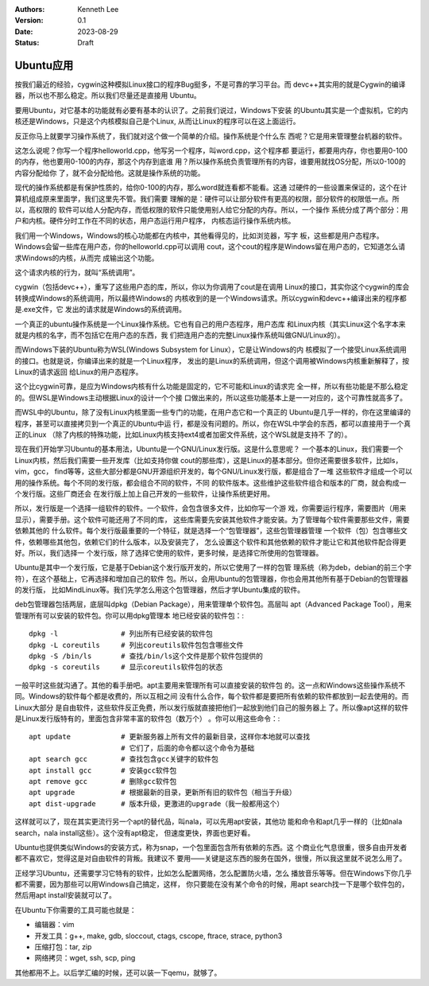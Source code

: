 .. Kenneth Lee 版权所有 2023

:Authors: Kenneth Lee
:Version: 0.1
:Date: 2023-08-29
:Status: Draft

Ubuntu应用
**********

按我们最近的经验，cygwin这种模拟Linux接口的程序Bug挺多，不是可靠的学习平台。而
devc++其实用的就是Cygwin的编译器，所以也不那么稳定。所以我们尽量还是直接用
Ubuntu。

要用Ubuntu，对它基本的功能就有必要有基本的认识了。之前我们说过，Windows下安装
的Ubuntu其实是一个虚拟机，它的内核还是Windows，只是这个内核模拟自己是个Linux,
从而让Linux的程序可以在这上面运行。

反正你马上就要学习操作系统了，我们就对这个做一个简单的介绍。操作系统是个什么东
西呢？它是用来管理整台机器的软件。

这怎么说呢？你写一个程序helloworld.cpp，他写另一个程序，叫word.cpp，这个程序都
要运行，都要用内存，你也要用0-100的内存，他也要用0-100的内存，那这个内存到底谁
用？所以操作系统负责管理所有的内容，谁要用就找OS分配，所以0-100的内容分配给你
了，就不会分配给他。这就是操作系统的功能。

现代的操作系统都是有保护性质的，给你0-100的内存，那么word就连看都不能看。这通
过硬件的一些设置来保证的，这个在计算机组成原来里面学，我们这里先不管。我们需要
理解的是：硬件可以让部分软件有更高的权限，部分软件的权限低一点。所以，高权限的
软件可以给人分配内存，而低权限的软件只能使用别人给它分配的内存。所以，一个操作
系统分成了两个部分：用户和内核。硬件分时工作在不同的状态，用户态运行用户程序，
内核态运行操作系统内核。

我们用一个Windows，Windows的核心功能都在内核中，其他看得见的，比如浏览器，写字
板，这些都是用户态程序。Windows会留一些库在用户态，你的helloworld.cpp可以调用
cout，这个cout的程序是Windows留在用户态的，它知道怎么请求Windows的内核，从而完
成输出这个功能。

这个请求内核的行为，就叫“系统调用”。

cygwin（包括devc++），重写了这些用户态的库，所以，你以为你调用了cout是在调用
Linux的接口，其实你这个cygwin的库会转换成Windows的系统调用，所以最终Windows的
内核收到的是一个Windows请求。所以cygwin和devc++编译出来的程序都是.exe文件，它
发出的请求就是Windows的系统调用。

一个真正的ubuntu操作系统是一个Linux操作系统。它也有自己的用户态程序，用户态库
和Linux内核（其实Linux这个名字本来就是内核的名字，而不包括它在用户态的东西，我
们把连用户态的完整Linux操作系统叫做GNU/Linux的）。

而Windows下装的Ubuntu称为WSL(Windows Subsystem for Linux），它是让Windows的内
核模拟了一个接受Linux系统调用的接口。也就是说，你编译出来的就是一个Linux程序，
发出的是Linux的系统调用，但这个调用被Windows内核重新解释了，按Linux的请求返回
给Linux的用户态程序。

这个比cygwin可靠，是应为Windows内核有什么功能是固定的，它不可能和Linux的请求完
全一样，所以有些功能是不那么稳定的。但WSL是Windows主动根据Linux的设计一个个接
口做出来的，所以这些功能基本上是一一对应的，这个可靠性就高多了。

而WSL中的Ubuntu，除了没有Linux内核里面一些专门的功能，在用户态它和一个真正的
Ubuntu是几乎一样的，你在这里编译的程序，甚至可以直接拷贝到一个真正的Ubuntu中运
行，都是没有问题的。所以，你在WSL中学会的东西，都可以直接用于一个真正的Linux
（除了内核的特殊功能，比如Linux内核支持ext4或者加密文件系统，这个WSL就是支持不
了的）。

现在我们开始学习Ubuntu的基本用法，Ubuntu是一个GNU/Linux发行版。这是什么意思呢？
一个基本的Linux，我们需要一个Linux内核，然后我们需要一些开发库（比如支持你做
cout的那些库），这是Linux的基本部分。但你还需要很多软件，比如ls，vim，gcc，
find等等，这些大部分都是GNU开源组织开发的，每个GNU/Linux发行版，都是组合了一堆
这些软件才组成一个可以用的操作系统。每个不同的发行版，都会组合不同的软件，不同
的软件版本。这些维护这些软件组合和版本的厂商，就会构成一个发行版。这些厂商还会
在发行版上加上自己开发的一些软件，让操作系统更好用。

所以，发行版是一个选择一组软件的软件。一个软件，会包含很多文件，比如你写一个游
戏，你需要运行程序，需要图片（用来显示），需要手册。这个软件可能还用了不同的库，
这些库需要先安装其他软件才能安装。为了管理每个软件需要那些文件，需要依赖其他的
什么软件。每个发行版最重要的一个特征，就是选择一个“包管理器”，这些包管理器管理
一个软件（包）包含哪些文件，依赖哪些其他包，依赖它们的什么版本，以及安装完了，
怎么设置这个软件和其他依赖的软件才能让它和其他软件配合得更好。所以，我们选择一
个发行版，除了选择它使用的软件，更多时候，是选择它所使用的包管理器。

Ubuntu是其中一个发行版，它是基于Debian这个发行版开发的，所以它使用了一样的包管
理系统（称为deb，debian的前三个字符），在这个基础上，它再选择和增加自己的软件
包。所以，会用Ubuntu的包管理器，你也会用其他所有基于Debian的包管理器的发行版，
比如MindLinux等。我们先学怎么用这个包管理器，然后才学Ubuntu集成的软件。

deb包管理器包括两层，底层叫dpkg（Debian Package），用来管理单个软件包。高层叫
apt（Advanced Package Tool），用来管理所有可以安装的软件包。你可以用dpkg管理本
地已经安装的软件包：::

  dpkg -l               # 列出所有已经安装的软件包
  dpkg -L coreutils     # 列出coreutils软件包包含哪些文件
  dpkg -S /bin/ls       # 查找/bin/ls这个文件是那个软件包提供的
  dpkg -s coreutils     # 显示coreutils软件包的状态

一般平时这些就沟通了。其他的看手册吧。apt主要用来管理所有可以直接安装的软件包
的。这一点和Windows这些操作系统不同。Windows的软件每个都是收费的，所以互相之间
没有什么合作，每个软件都是要把所有依赖的软件都放到一起去使用的。而Linux大部分
是自由软件，这些软件反正免费，所以发行版就直接把他们一起放到他们自己的服务器上
了。所以像apt这样的软件是Linux发行版特有的，里面包含非常丰富的软件包（数万个）
。你可以用这些命令：::

  apt update            # 更新服务器上所有文件的最新目录，这样你本地就可以查找
                        # 它们了，后面的命令都以这个命令为基础
  apt search gcc        # 查找包含gcc关键字的软件包
  apt install gcc       # 安装gcc软件包
  apt remove gcc        # 删除gcc软件包
  apt upgrade           # 根据最新的目录，更新所有旧的软件包（相当于升级）
  apt dist-upgrade      # 版本升级，更激进的upgrade（我一般都用这个）

这样就可以了，现在其实更流行另一个apt的替代品，叫nala，可以先用apt安装，其他功
能和命令和apt几乎一样的（比如nala search，nala install这些）。这个没有apt稳定，
但速度更快，界面也更好看。

Ubuntu也提供类似Windows的安装方式，称为snap，一个包里面包含所有依赖的东西。这
个商业化气息很重，很多自由开发者都不喜欢它，觉得这是对自由软件的背叛。我建议不
要用——关键是这东西的服务在国外，很慢，所以我这里就不说怎么用了。

正经学习Ubuntu，还需要学习它特有的软件，比如怎么配置网络，怎么配置防火墙，怎么
播放音乐等等。但在Windows下你几乎都不需要，因为那些可以用Windows自己搞定，这样，
你只要能在没有某个命令的时候，用apt search找一下是哪个软件包的，然后用apt
install安装就可以了。

在Ubuntu下你需要的工具可能也就是：

* 编辑器：vim
* 开发工具：g++, make, gdb, sloccout, ctags, cscope, ftrace, strace, python3
* 压缩打包：tar, zip
* 网络拷贝：wget, ssh, scp, ping

其他都用不上。以后学汇编的时候，还可以装一下qemu，就够了。
